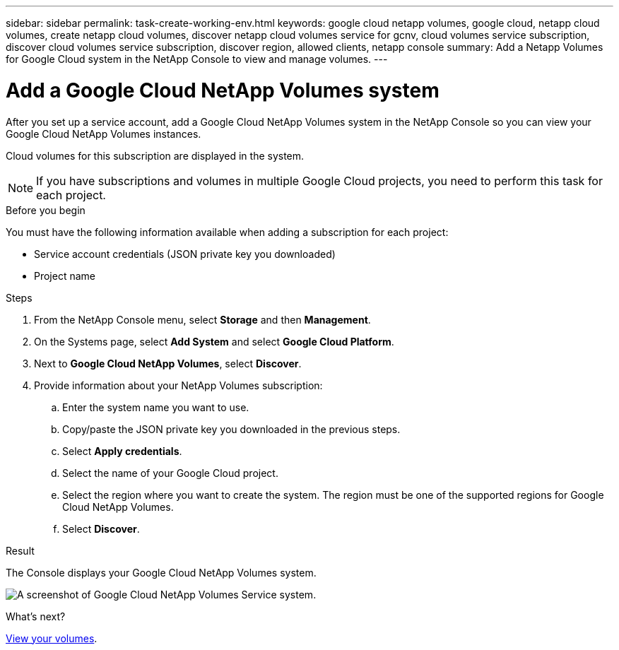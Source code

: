---
sidebar: sidebar
permalink: task-create-working-env.html
keywords: google cloud netapp volumes, google cloud, netapp cloud volumes, create netapp cloud volumes, discover netapp cloud volumes service for gcnv, cloud volumes service subscription, discover cloud volumes service subscription, discover region, allowed clients, netapp console
summary: Add a Netapp Volumes for Google Cloud system in the NetApp Console to view and manage volumes.
---

= Add a Google Cloud NetApp Volumes system
:hardbreaks:
:nofooter:
:icons: font
:linkattrs:
:imagesdir: ./media/

[.lead]
After you set up a service account, add a Google Cloud NetApp Volumes system in the NetApp Console so you can view your Google Cloud NetApp Volumes instances.

Cloud volumes for this subscription are displayed in the system.

NOTE: If you have subscriptions and volumes in multiple Google Cloud projects, you need to perform this task for each project.

.Before you begin

You must have the following information available when adding a subscription for each project:

* Service account credentials (JSON private key you downloaded)

* Project name

.Steps

. From the NetApp Console menu, select *Storage* and then *Management*.

. On the Systems page, select *Add System* and select *Google Cloud Platform*.

. Next to *Google Cloud NetApp Volumes*, select *Discover*.

. Provide information about your NetApp Volumes subscription:

.. Enter the system name you want to use.
.. Copy/paste the JSON private key you downloaded in the previous steps.
.. Select *Apply credentials*.
.. Select the name of your Google Cloud project.
.. Select the region where you want to create the system. The region must be one of the supported regions for Google Cloud NetApp Volumes.
.. Select *Discover*.

.Result

The Console displays your Google Cloud NetApp Volumes system.

image:screenshot_gcnv_environment.png[A screenshot of Google Cloud NetApp Volumes Service system.]

.What's next?

link:task-manage-volumes.html[View your volumes].